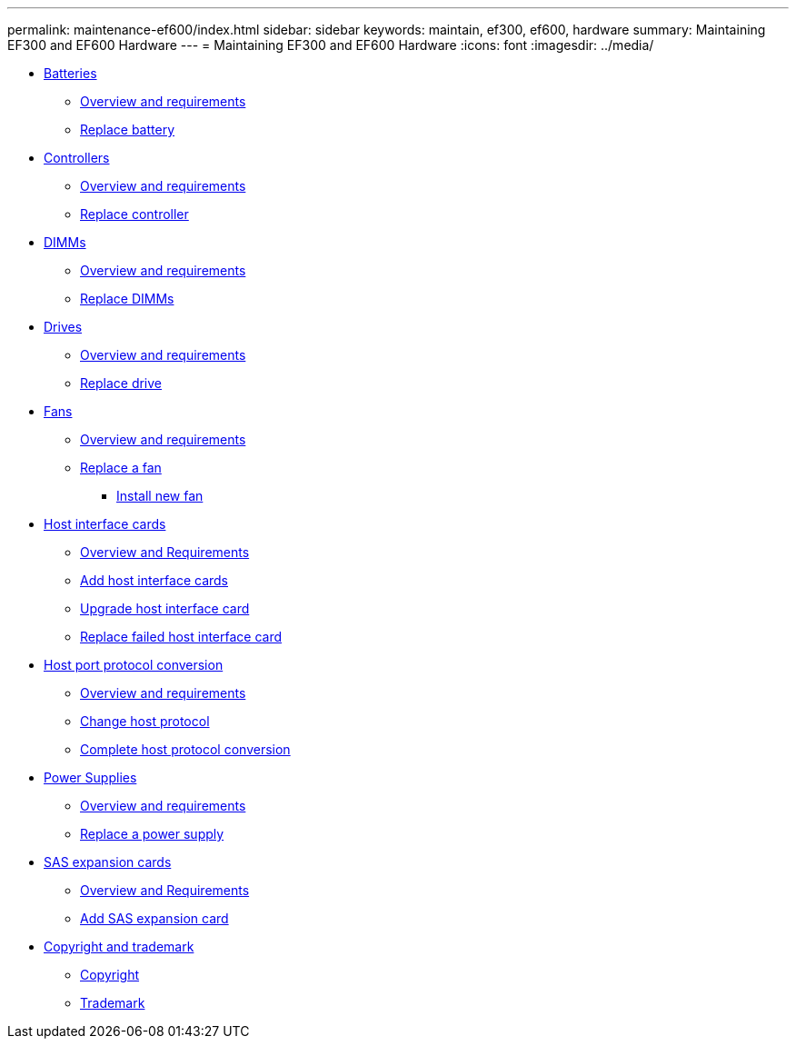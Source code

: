 ---
permalink: maintenance-ef600/index.html
sidebar: sidebar
keywords: maintain, ef300, ef600, hardware
summary: Maintaining EF300 and EF600 Hardware
---
= Maintaining EF300 and EF600 Hardware
:icons: font
:imagesdir: ../media/

* xref:concept_batteries_wombat.adoc[Batteries]
 ** link:batteries_overview_requirements_concept.md#batteries_overview_requirements_concept[Overview and requirements]
 ** link:batteries_replace_supertask_task.md#batteries_replace_supertask_task[Replace battery]
* xref:concept_controllers_wombat.adoc[Controllers]
 ** link:controllers_overview_supertask_concept.md#controllers_overview_supertask_concept[Overview and requirements]
 ** link:controllers_replace_supertask_task.md#controllers_replace_supertask_task[Replace controller]
* xref:concept_dimms_wombat.adoc[DIMMs]
 ** link:dimms_overview_supertask_concept.md#dimms_overview_supertask_concept[Overview and requirements]
 ** link:dimms_replace_supertask_task.md#dimms_replace_supertask_task[Replace DIMMs]
* xref:concept_drives_wombat.adoc[Drives]
 ** link:drives_overview_supertask_concept.md#drives_overview_supertask_concept[Overview and requirements]
 ** link:drives_replace_supertask_task.md#drives_replace_supertask_task[Replace drive]
* xref:concept_fans_wombat.adoc[Fans]
 ** link:fans_overview_requirements_replacing2_concept.md#fans_overview_requirements_replacing2_concept[Overview and requirements]
 ** link:fans_replace_supertask_task.md#fans_replace_supertask_task[Replace a fan]
  *** link:fans_replace_supertask_task.md#fans_replace_install_new_task[Install new fan]
* xref:concept_host_interface_cards_wombat.adoc[Host interface cards]
 ** link:hics_overview_supertask_concept.md#hics_overview_supertask_concept[Overview and Requirements]
 ** link:hics_add_supertask_task.md#hics_add_supertask_task[Add host interface cards]
 ** link:hics_upgrade_intro.md#hics_upgrade_intro[Upgrade host interface card]
 ** link:hics_replace_supertask_task.md#hics_replace_supertask_task[Replace failed host interface card]
* xref:concept_host_port_protocol_conversion_wombat.adoc[Host port protocol conversion]
 ** link:hpp_overview_supertask_concept.md#hpp_overview_supertask_concept[Overview and requirements]
 ** link:hpp_change_supertask_task.md#hpp_change_supertask_task[Change host protocol]
 ** link:hpp_complete_protocol_conversion_task.md#hpp_complete_protocol_conversion_task[Complete host protocol conversion]
* xref:concept_power_supplies_wombat.adoc[Power Supplies]
 ** link:power_overview_requirements2_concept.md#power_overview_requirements2_concept[Overview and requirements]
 ** link:power_replace_supertask_task.md#power_replace_supertask_task[Replace a power supply]
* xref:concept_sas_expansion_cards_wombat.adoc[SAS expansion cards]
 ** xref:sas_overview_supertask_concept.adoc[Overview and Requirements]
 ** link:sas_add_supertask_task.md#sas_add_supertask_task[Add SAS expansion card]
* xref:copyright_trademark_reference.adoc[Copyright and trademark]
 ** xref:copyright_reference.adoc[Copyright]
 ** xref:trademark_reference.adoc[Trademark]
